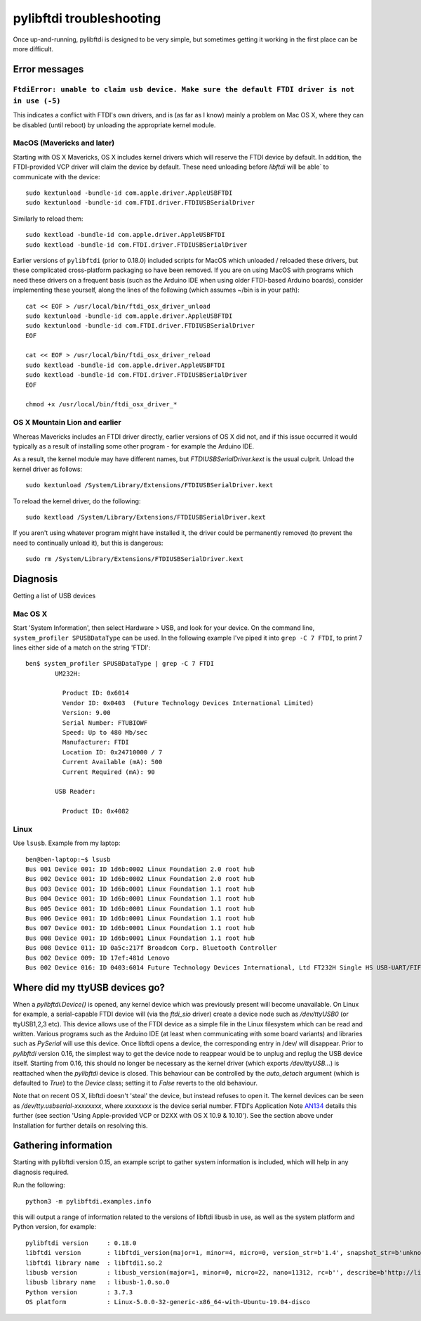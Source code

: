 pylibftdi troubleshooting
=========================

Once up-and-running, pylibftdi is designed to be very simple, but sometimes
getting it working in the first place can be more difficult.

Error messages
--------------

``FtdiError: unable to claim usb device. Make sure the default FTDI driver is not in use (-5)``
~~~~~~~~~~~~~~~~~~~~~~~~~~~~~~~~~~~~~~~~~~~~~~~~~~~~~~~~~~~~~~~~~~~~~~~~~~~~~~~~~~~~~~~~~~~~~~~

This indicates a conflict with FTDI's own drivers, and is (as far as I know)
mainly a problem on Mac OS X, where they can be disabled (until reboot) by
unloading the appropriate kernel module.

MacOS (Mavericks and later)
~~~~~~~~~~~~~~~~~~~~~~~~~~~

Starting with OS X Mavericks, OS X includes kernel drivers which will reserve
the FTDI device by default. In addition, the FTDI-provided VCP driver will
claim the device by default. These need unloading before `libftdi` will be able`
to communicate with the device::

    sudo kextunload -bundle-id com.apple.driver.AppleUSBFTDI
    sudo kextunload -bundle-id com.FTDI.driver.FTDIUSBSerialDriver

Similarly to reload them::

    sudo kextload -bundle-id com.apple.driver.AppleUSBFTDI
    sudo kextload -bundle-id com.FTDI.driver.FTDIUSBSerialDriver

Earlier versions of ``pylibftdi`` (prior to 0.18.0) included scripts for
MacOS which unloaded / reloaded these drivers, but these complicated cross-platform
packaging so have been removed. If you are on using MacOS with programs which
need these drivers on a frequent basis (such as the Arduino IDE when using
older FTDI-based Arduino boards), consider implementing these yourself, along the
lines of the following (which assumes ~/bin is in your path)::

    cat << EOF > /usr/local/bin/ftdi_osx_driver_unload
    sudo kextunload -bundle-id com.apple.driver.AppleUSBFTDI
    sudo kextunload -bundle-id com.FTDI.driver.FTDIUSBSerialDriver
    EOF

    cat << EOF > /usr/local/bin/ftdi_osx_driver_reload
    sudo kextload -bundle-id com.apple.driver.AppleUSBFTDI
    sudo kextload -bundle-id com.FTDI.driver.FTDIUSBSerialDriver
    EOF

    chmod +x /usr/local/bin/ftdi_osx_driver_*


OS X Mountain Lion and earlier
~~~~~~~~~~~~~~~~~~~~~~~~~~~~~~
Whereas Mavericks includes an FTDI driver directly, earlier versions of OS X
did not, and if this issue occurred it would typically as a result of
installing some other program - for example the Arduino IDE.

As a result, the kernel module may have different names, but `FTDIUSBSerialDriver.kext`
is the usual culprit. Unload the kernel driver as follows::

    sudo kextunload /System/Library/Extensions/FTDIUSBSerialDriver.kext

To reload the kernel driver, do the following::

    sudo kextload /System/Library/Extensions/FTDIUSBSerialDriver.kext

If you aren't using whatever program might have installed it, the driver
could be permanently removed (to prevent the need to continually unload it),
but this is dangerous::

    sudo rm /System/Library/Extensions/FTDIUSBSerialDriver.kext

Diagnosis
---------

Getting a list of USB devices

Mac OS X
~~~~~~~~

Start 'System Information', then select Hardware > USB, and look for your
device. On the command line, ``system_profiler SPUSBDataType`` can be used.
In the following example I've piped it into ``grep -C 7 FTDI``, to print 7
lines either side of a match on the string 'FTDI'::

    ben$ system_profiler SPUSBDataType | grep -C 7 FTDI
            UM232H:

              Product ID: 0x6014
              Vendor ID: 0x0403  (Future Technology Devices International Limited)
              Version: 9.00
              Serial Number: FTUBIOWF
              Speed: Up to 480 Mb/sec
              Manufacturer: FTDI
              Location ID: 0x24710000 / 7
              Current Available (mA): 500
              Current Required (mA): 90

            USB Reader:

              Product ID: 0x4082

Linux
~~~~~
Use ``lsusb``. Example from my laptop::

    ben@ben-laptop:~$ lsusb
    Bus 001 Device 001: ID 1d6b:0002 Linux Foundation 2.0 root hub
    Bus 002 Device 001: ID 1d6b:0002 Linux Foundation 2.0 root hub
    Bus 003 Device 001: ID 1d6b:0001 Linux Foundation 1.1 root hub
    Bus 004 Device 001: ID 1d6b:0001 Linux Foundation 1.1 root hub
    Bus 005 Device 001: ID 1d6b:0001 Linux Foundation 1.1 root hub
    Bus 006 Device 001: ID 1d6b:0001 Linux Foundation 1.1 root hub
    Bus 007 Device 001: ID 1d6b:0001 Linux Foundation 1.1 root hub
    Bus 008 Device 001: ID 1d6b:0001 Linux Foundation 1.1 root hub
    Bus 008 Device 011: ID 0a5c:217f Broadcom Corp. Bluetooth Controller
    Bus 002 Device 009: ID 17ef:481d Lenovo 
    Bus 002 Device 016: ID 0403:6014 Future Technology Devices International, Ltd FT232H Single HS USB-UART/FIFO IC


Where did my ttyUSB devices go?
-------------------------------
When a `pylibftdi.Device()` is opened, any kernel device which was previously
present will become unavailable. On Linux for example, a serial-capable FTDI
device will (via the `ftdi_sio` driver) create a device node such as
`/dev/ttyUSB0` (or ttyUSB1,2,3 etc). This device allows use of the FTDI device
as a simple file in the Linux filesystem which can be read and written.
Various programs such as the Arduino IDE (at least when communicating with
some board variants) and libraries such as `PySerial` will use this device.
Once libftdi opens a device, the corresponding entry in /dev/ will disappear.
Prior to `pylibftdi` version 0.16, the simplest way to get the device node to
reappear would be to unplug and replug the USB device itself. Starting from
0.16, this should no longer be necessary as the kernel driver (which exports
`/dev/ttyUSB...`) is reattached when the `pylibftdi` device is closed. This
behaviour can be controlled by the `auto_detach` argument (which is defaulted
to `True`) to the `Device` class; setting it to `False` reverts to the old
behaviour.

Note that on recent OS X, libftdi doesn't 'steal' the device, but instead
refuses to open it. The kernel devices can be seen as
`/dev/tty.usbserial-xxxxxxxx`, where `xxxxxxxx` is the device serial number.
FTDI's Application Note AN134_ details this further (see section 'Using
Apple-provided VCP or D2XX with OS X 10.9 & 10.10'). See the section above
under Installation for further details on resolving this.

.. _AN134: http://www.ftdichip.com/Support/Documents/AppNotes/AN_134_FTDI_Drivers_Installation_Guide_for_MAC_OSX.pdf

Gathering information
---------------------
Starting with pylibftdi version 0.15, an example script to gather system
information is included, which will help in any diagnosis required.

Run the following::

    python3 -m pylibftdi.examples.info

this will output a range of information related to the versions of libftdi
libusb in use, as well as the system platform and Python version, for example::

    pylibftdi version     : 0.18.0
    libftdi version       : libftdi_version(major=1, minor=4, micro=0, version_str=b'1.4', snapshot_str=b'unknown')
    libftdi library name  : libftdi1.so.2
    libusb version        : libusb_version(major=1, minor=0, micro=22, nano=11312, rc=b'', describe=b'http://libusb.info')
    libusb library name   : libusb-1.0.so.0
    Python version        : 3.7.3
    OS platform           : Linux-5.0.0-32-generic-x86_64-with-Ubuntu-19.04-disco

